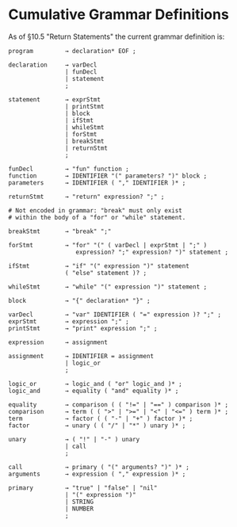 * Cumulative Grammar Definitions

As of §10.5 "Return Statements"
the current grammar definition is:

#+begin_src text
  program         → declaration* EOF ;

  declaration     → varDecl
                  | funDecl
                  | statement
                  ;

  statement       → exprStmt
                  | printStmt
                  | block
                  | ifStmt
                  | whileStmt
                  | forStmt
                  | breakStmt
                  | returnStmt
                  ;

  funDecl         → "fun" function ;
  function        → IDENTIFIER "(" parameters? ")" block ;
  parameters      → IDENTIFIER ( "," IDENTIFIER )* ;

  returnStmt      → "return" expression? ";" ;

  # Not encoded in grammar: "break" must only exist
  # within the body of a "for" or "while" statement.

  breakStmt       → "break" ";"

  forStmt         → "for" "(" ( varDecl | exprStmt | ";" )
                     expression? ";" expression? ")" statement ;

  ifStmt          → "if" "(" expression ")" statement
                  ( "else" statement )? ;

  whileStmt       → "while" "(" expression ")" statement ;

  block           → "{" declaration* "}" ;

  varDecl         → "var" IDENTIFIER ( "=" expression )? ";" ;
  exprStmt        → expression ";" ;
  printStmt       → "print" expression ";" ;

  expression      → assignment

  assignment      → IDENTIFIER = assignment
                  | logic_or
                  ;

  logic_or        → logic_and ( "or" logic_and )* ;
  logic_and       → equality ( "and" equality )* ;

  equality        → comparison ( ( "!=" | "==" ) comparison )* ;
  comparison      → term ( ( ">" | ">=" | "<" | "<=" ) term )* ;
  term            → factor ( ( "-" | "+" ) factor )* ;
  factor          → unary ( ( "/" | "*" ) unary )* ;

  unary           → ( "!" | "-" ) unary
                  | call
                  ;

  call            → primary ( "(" arguments? ")" )* ;
  arguments       → expression ( "," expression )* ;

  primary         → "true" | "false" | "nil"
                  | "(" expression ")"
                  | STRING
                  | NUMBER
                  ;
#+end_src
